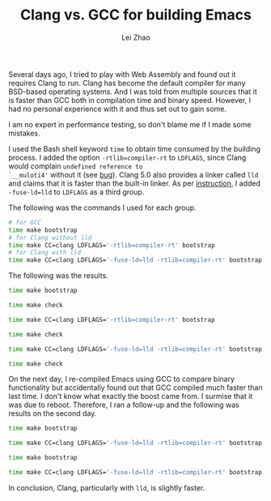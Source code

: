 #+PROPERTY: header-args:bash :exports both :eval never-export
#+TITLE: Clang vs. GCC for building Emacs
#+AUTHOR: Lei Zhao
#+HTML_HEAD: <link type="text/css" href="../styles/syntax-highlight.css" rel="stylesheet"/>
#+HTML_HEAD: <link type="text/css" href="../styles/layout.css" rel="stylesheet"/>
#+HTML_HEAD: <script type="text/javascript" src="../src/post.js"></script>
#+OPTIONS: ':t


Several days ago, I tried to play with Web Assembly and found out it
requires Clang to run.  Clang has become the default compiler for many
BSD-based operating systems.  And I was told from multiple sources
that it is faster than GCC both in compilation time and binary speed.
However, I had no personal experience with it and thus set out to gain
some.

I am no expert in performance testing, so don't blame me if I made
some mistakes.

I used the Bash shell keyword ~time~ to obtain time consumed by the
building process.  I added the option ~-rtlib=compiler-rt~ to
~LDFLAGS~, since Clang would complain ~undefined reference to
`__muloti4'~ without it (see [[clang-bug:16404][bug]]).  Clang 5.0 also provides a linker
called ~lld~ and claims that it is faster than the built-in linker.
As per [[using-lld][instruction]], I added ~-fuse-ld=lld~ to ~LDFLAGS~ as a third
group.

The following was the commands I used for each group.

#+BEGIN_SRC bash
  # for GCC
  time make bootstrap
  # for Clang without lld
  time make CC=clang LDFLAGS='-rtlib=compiler-rt' bootstrap
  # for Clang with lld
  time make CC=clang LDFLAGS='-fuse-ld=lld -rtlib=compiler-rt' bootstrap
#+END_SRC

The following was the results.

#+BEGIN_SRC bash
  time make bootstrap
#+END_SRC

#+RESULTS:
| real | 10m39.673s |
| user | 9m47.504s  |
| sys  | 0m25.528s  |

#+BEGIN_SRC bash
  time make check
#+END_SRC

#+RESULTS:
| real | 2m3.138s  |
| user | 0m33.844s |
| sys  | 0m4.332s  |

#+BEGIN_SRC bash
  time make CC=clang LDFLAGS='-rtlib=compiler-rt' bootstrap
#+END_SRC

#+RESULTS:
| real | 10m21.240s |
| user | 9m27.012s  |
| sys  | 0m27.908s  |

#+BEGIN_SRC bash
  time make check
#+END_SRC

#+RESULTS:
| real | 2m5.838s  |
| user | 0m35.584s |
| sys  | 0m4.636s  |

#+BEGIN_SRC bash
  time make CC=clang LDFLAGS='-fuse-ld=lld -rtlib=compiler-rt' bootstrap
#+END_SRC

#+RESULTS:
| real | 10m5.253s |
| user | 9m12.172s |
| sys  | 0m27.560s |

#+BEGIN_SRC bash
  time make check
#+END_SRC

#+RESULTS:
| real | 2m0.545s  |
| user | 0m31.992s |
| sys  | 0m4.380s  |


On the next day, I re-compiled Emacs using GCC to compare binary
functionality but accidentally found out that GCC compiled much faster
than last time.  I don't know what exactly the boost came from. I
surmise that it was due to reboot.  Therefore, I ran a follow-up and
the following was results on the second day.

#+BEGIN_SRC bash
  time make bootstrap
#+END_SRC

#+RESULTS:
| real | 9m59.694s |
| user | 9m10.776s |
| sys  | 0m24.756s |

#+BEGIN_SRC bash
  time make CC=clang LDFLAGS='-fuse-ld=lld -rtlib=compiler-rt' bootstrap
#+END_SRC

#+RESULTS:
| real | 9m25.487s |
| user | 8m38.408s |
| sys  | 0m24.996s |

#+BEGIN_SRC bash
  time make bootstrap
#+END_SRC

#+RESULTS:
| real | 9m52.320s |
| user | 9m5.648s  |
| sys  | 0m23.000s |

#+BEGIN_SRC bash
  time make CC=clang LDFLAGS='-fuse-ld=lld -rtlib=compiler-rt' bootstrap
#+END_SRC

#+RESULTS:
| real | 9m47.568s |
| user | 8m58.880s |
| sys  | 0m26.516s |

In conclusion, Clang, particularly with ~lld~, is slightly faster.

# #+BEGIN_SRC bash
#   time make CC=clang CFLAGS='-g3 -O2 -rtlib=compiler-rt' bootstrap
# #+END_SRC

# #+RESULTS:
# | real | 10m44.643s |
# | user | 9m40.844s  |
# | sys  | 0m28.492s  |

# time make check

# real	2m6.082s
# user	0m34.968s
# sys	0m4.656s

#+LINK: clang-bug https://bugs.llvm.org/show_bug.cgi?id=%s
#+LINK: using-lld https://lld.llvm.org/#using-lld
